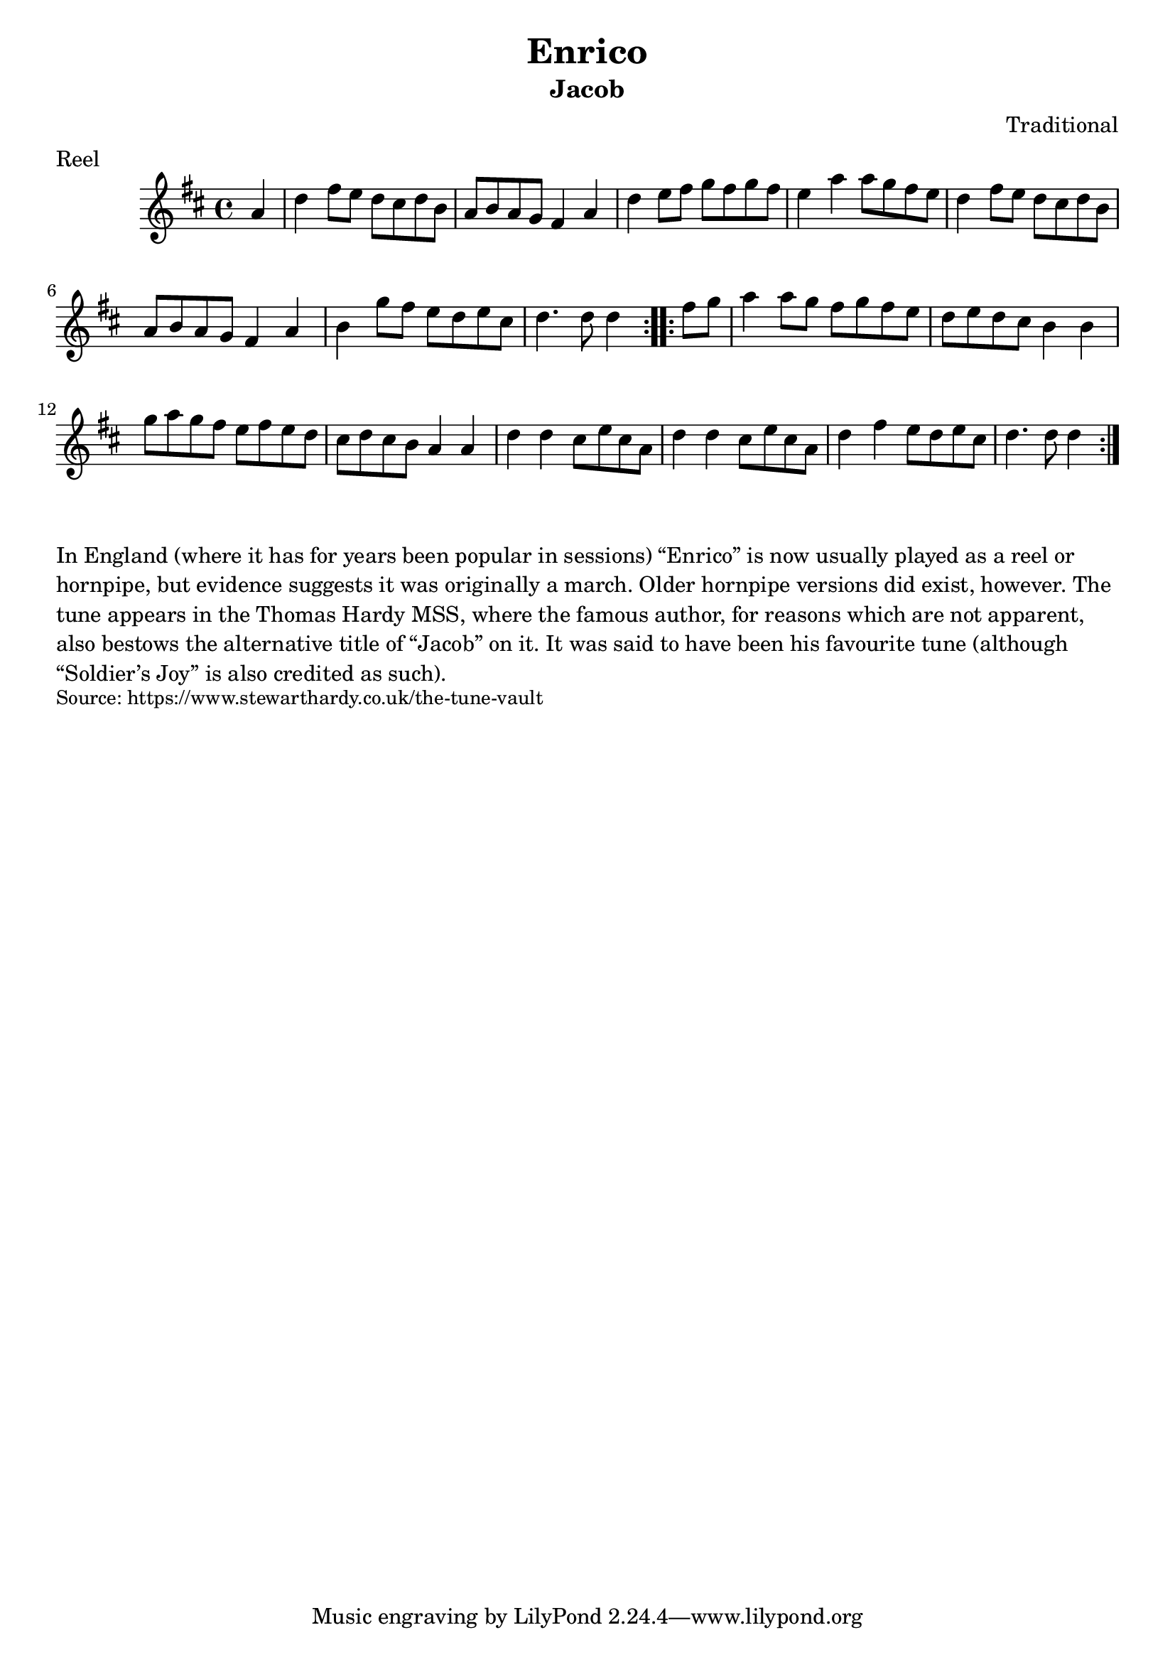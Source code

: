 \version "2.20.0"
\language "english"

\paper {
  print-all-headers = ##t
}


\score {
  \header {
    composer = "Traditional"
    meter = "Reel"
    title = "Enrico"
    subtitle = "Jacob"
  }

  \relative c'' {
    \time 4/4
    \key d \major

    \repeat volta 2 {
      \partial 4 a4
      d4 fs8 e d cs d b |
      a b a g fs4 a4 |
      d4 e8 fs g fs g fs |
      e4 a4 a8 g fs e |
      d4 fs8 e d cs d b |
      a8 b a g fs4 a4 |
      b4 g'8 fs e d e cs |
      \partial 2. d4. d8 d4 |
    }

    \repeat volta 2 {
      \partial 4 fs8 g |
      a4 a8 g fs g fs e |
      d8 e d cs b4 b4 |
      g'8 a g fs e fs e d |
      cs8 d cs b a4 a4 |
      d4 d4 cs8 e cs a |
      d4 d4 cs8 e cs a |
      d4 fs4 e8 d e cs |
      \partial 2. d4. d8 d4 |
    }
  }
}

\markup \wordwrap {
  In England (where it has for years been popular in sessions) “Enrico” is now usually played as a reel or hornpipe, but evidence suggests it was originally a march. Older hornpipe versions did exist, however. The tune appears in the Thomas Hardy MSS, where the famous author, for reasons which are not apparent, also bestows the alternative title of “Jacob” on it. It was said to have been his favourite tune (although “Soldier’s Joy” is also credited as such).
}
\markup \smaller \wordwrap { Source: https://www.stewarthardy.co.uk/the-tune-vault }
